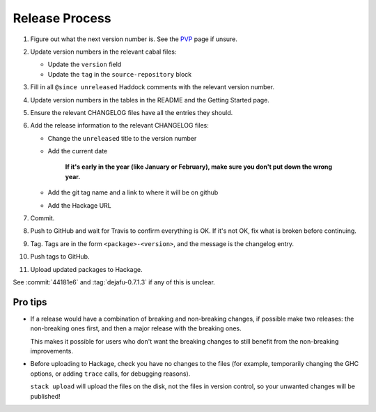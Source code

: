Release Process
===============

1. Figure out what the next version number is.  See the PVP_ page if
   unsure.

2. Update version numbers in the relevant cabal files:

   * Update the ``version`` field
   * Update the ``tag`` in the ``source-repository`` block

3. Fill in all ``@since unreleased`` Haddock comments with the
   relevant version number.

4. Update version numbers in the tables in the README and the Getting
   Started page.

5. Ensure the relevant CHANGELOG files have all the entries they
   should.

6. Add the release information to the relevant CHANGELOG files:

   * Change the ``unreleased`` title to the version number
   * Add the current date

       **If it's early in the year (like January or February), make sure
       you don't put down the wrong year.**

   * Add the git tag name and a link to where it will be on github
   * Add the Hackage URL

7. Commit.

8. Push to GitHub and wait for Travis to confirm everything is OK.  If
   it's not OK, fix what is broken before continuing.

9. Tag.  Tags are in the form ``<package>-<version>``, and the message
   is the changelog entry.

10. Push tags to GitHub.

11. Upload updated packages to Hackage.

See :commit:`44181e6` and :tag:`dejafu-0.7.1.3` if any of this is
unclear.

.. _PVP: https://pvp.haskell.org/


Pro tips
--------

* If a release would have a combination of breaking and non-breaking
  changes, if possible make two releases: the non-breaking ones first,
  and then a major release with the breaking ones.

  This makes it possible for users who don't want the breaking changes
  to still benefit from the non-breaking improvements.

* Before uploading to Hackage, check you have no changes to the files
  (for example, temporarily changing the GHC options, or adding
  ``trace`` calls, for debugging reasons).

  ``stack upload`` will upload the files on the disk, not the files in
  version control, so your unwanted changes will be published!
